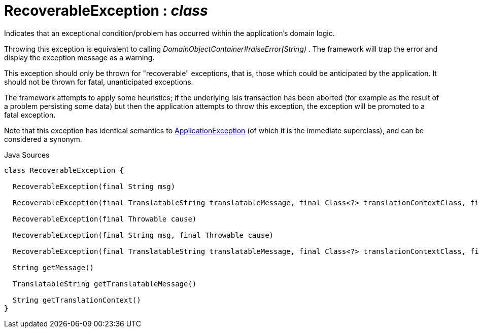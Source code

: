 = RecoverableException : _class_
:Notice: Licensed to the Apache Software Foundation (ASF) under one or more contributor license agreements. See the NOTICE file distributed with this work for additional information regarding copyright ownership. The ASF licenses this file to you under the Apache License, Version 2.0 (the "License"); you may not use this file except in compliance with the License. You may obtain a copy of the License at. http://www.apache.org/licenses/LICENSE-2.0 . Unless required by applicable law or agreed to in writing, software distributed under the License is distributed on an "AS IS" BASIS, WITHOUT WARRANTIES OR  CONDITIONS OF ANY KIND, either express or implied. See the License for the specific language governing permissions and limitations under the License.

Indicates that an exceptional condition/problem has occurred within the application's domain logic.

Throwing this exception is equivalent to calling _DomainObjectContainer#raiseError(String)_ . The framework will trap the error and display the exception message as a warning.

This exception should only be thrown for "recoverable" exceptions, that is, those which could be anticipated by the application. It should not be thrown for fatal, unanticipated exceptions.

The framework attempts to apply some heuristics; if the underlying Isis transaction has been aborted (for example as the result of a problem persisting some data) but then the application attempts to throw this exception, the exception will be promoted to a fatal exception.

Note that this exception has identical semantics to xref:applib/ApplicationException[ApplicationException] (of which it is the immediate superclass), and can be considered a synonym.

.Java Sources
[source,java]
----
class RecoverableException {

  RecoverableException(final String msg)

  RecoverableException(final TranslatableString translatableMessage, final Class<?> translationContextClass, final String translationContextMethod)

  RecoverableException(final Throwable cause)

  RecoverableException(final String msg, final Throwable cause)

  RecoverableException(final TranslatableString translatableMessage, final Class<?> translationContextClass, final String translationContextMethod, final Throwable cause)

  String getMessage()

  TranslatableString getTranslatableMessage()

  String getTranslationContext()
}
----

